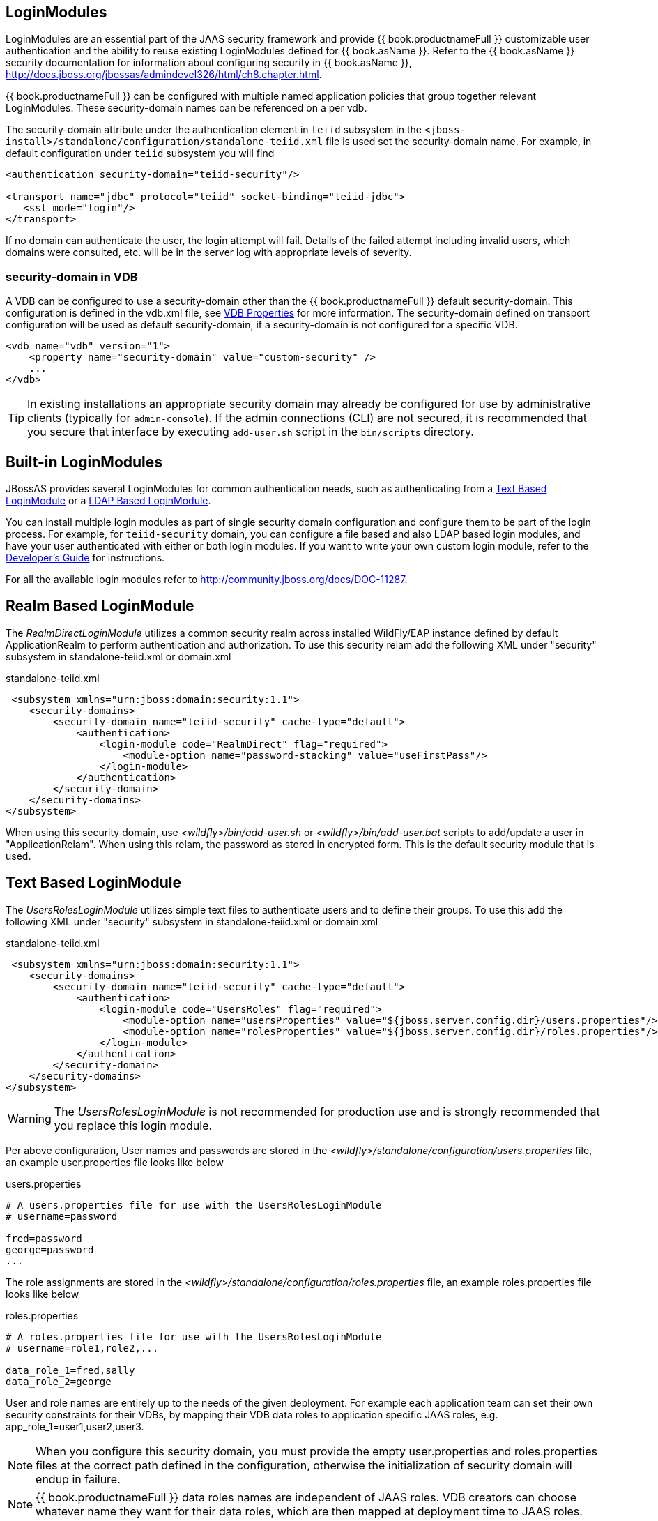 
== LoginModules

LoginModules are an essential part of the JAAS security framework and provide {{ book.productnameFull }} customizable user authentication and the ability to reuse existing LoginModules defined for {{ book.asName }}. Refer to the {{ book.asName }} security documentation for information about configuring security in {{ book.asName }}, http://docs.jboss.org/jbossas/admindevel326/html/ch8.chapter.html[http://docs.jboss.org/jbossas/admindevel326/html/ch8.chapter.html].

{{ book.productnameFull }} can be configured with multiple named application policies that group together relevant LoginModules. These security-domain names can be referenced on a per vdb.

The security-domain attribute under the authentication element in `teiid` subsystem in the `<jboss-install>/standalone/configuration/standalone-teiid.xml` file is used set the security-domain name. For example, in default configuration under `teiid` subsystem you will find

[source,xml]
----
<authentication security-domain="teiid-security"/>
  
<transport name="jdbc" protocol="teiid" socket-binding="teiid-jdbc">
   <ssl mode="login"/>
</transport>
----

If no domain can authenticate the user, the login attempt will fail. Details of the failed attempt including invalid users, which domains were consulted, etc. will be in the server log with appropriate levels of severity.

=== security-domain in VDB

A VDB can be configured to use a security-domain other than the {{ book.productnameFull }} default security-domain. This configuration is defined in the vdb.xml file, see link:../reference/r_vdb-properties.adoc[VDB Properties] for more information. The security-domain defined on transport configuration will be used as default security-domain, if a security-domain is not configured for a specific VDB.

[source,xml]
----
<vdb name="vdb" version="1">
    <property name="security-domain" value="custom-security" />
    ...
</vdb>
----

TIP: In existing installations an appropriate security domain may already be configured for use by administrative clients (typically for `admin-console`). If the admin connections (CLI) are not secured, it is recommended that you secure that interface by executing `add-user.sh` script in the `bin/scripts` directory.

== Built-in LoginModules

JBossAS provides several LoginModules for common authentication needs, such as authenticating from a link:LoginModules.adoc[Text Based LoginModule] or a link:LoginModules.adoc[LDAP Based LoginModule].

You can install multiple login modules as part of single security domain configuration and configure them to be part of the login process. For example, for `teiid-security` domain, you can configure a file based and also LDAP based login modules, and have your user authenticated with either or both login modules. If you want to write your own custom login module, refer to the
link:../dev/Developers_Guide.adoc[Developer’s Guide] for instructions.

For all the available login modules refer to http://community.jboss.org/docs/DOC-11287[http://community.jboss.org/docs/DOC-11287].

== Realm Based LoginModule

The _RealmDirectLoginModule_ utilizes a common security realm across installed WildFly/EAP instance defined by default ApplicationRealm to perform authentication and authorization. To use this security relam add the following XML under "security" subsystem in standalone-teiid.xml or domain.xml

[source,xml]
.standalone-teiid.xml
----
 <subsystem xmlns="urn:jboss:domain:security:1.1">
    <security-domains>
        <security-domain name="teiid-security" cache-type="default">
            <authentication>
                <login-module code="RealmDirect" flag="required">
                    <module-option name="password-stacking" value="useFirstPass"/>
                </login-module>
            </authentication>
        </security-domain>
    </security-domains>
</subsystem>
----

When using this security domain, use _<wildfly>/bin/add-user.sh_ or _<wildfly>/bin/add-user.bat_ scripts to add/update a user in "ApplicationRelam". When using this relam, the password as stored in encrypted form. This is the default security module that is used. 

== Text Based LoginModule

The _UsersRolesLoginModule_ utilizes simple text files to authenticate users and to define their groups. To use this add the following XML under "security" subsystem in standalone-teiid.xml or domain.xml 

[source,xml]
.standalone-teiid.xml
----
 <subsystem xmlns="urn:jboss:domain:security:1.1">
    <security-domains>
        <security-domain name="teiid-security" cache-type="default">
            <authentication>
                <login-module code="UsersRoles" flag="required">
                    <module-option name="usersProperties" value="${jboss.server.config.dir}/users.properties"/>
                    <module-option name="rolesProperties" value="${jboss.server.config.dir}/roles.properties"/>
                </login-module>
            </authentication>
        </security-domain>
    </security-domains>
</subsystem>
----

WARNING: The _UsersRolesLoginModule_ is not recommended for production use and is strongly recommended that you replace this login module.

Per above configuration, User names and passwords are stored in the _<wildfly>/standalone/configuration/users.properties_ file, an example user.properties file looks like below

users.properties
----
# A users.properties file for use with the UsersRolesLoginModule
# username=password

fred=password
george=password
...
----

The role assignments are stored in the _<wildfly>/standalone/configuration/roles.properties_ file, an example roles.properties file looks like below

roles.properties
----
# A roles.properties file for use with the UsersRolesLoginModule
# username=role1,role2,...

data_role_1=fred,sally
data_role_2=george
----

User and role names are entirely up to the needs of the given deployment. For example each application team can set their own security constraints for their VDBs, by mapping their VDB data roles to application specific JAAS roles, e.g. app_role_1=user1,user2,user3.

NOTE: When you configure this security domain, you must provide the empty user.properties and roles.properties files at the correct path defined in the configuration, otherwise the initialization of security domain will endup in failure.

NOTE: {{ book.productnameFull }} data roles names are independent of JAAS roles. VDB creators can choose whatever name they want for their data roles, which are then mapped at deployment time to JAAS roles.

== LDAP Based LoginModule

For more complete information to configure a LDAP based login module consult  https://access.redhat.com/documentation/en/red-hat-jboss-enterprise-application-platform/version-6.4/red-hat-jboss-enterprise-application-platform-64-how-to-configure-identity-management/how-to-configure-identity-management[EAP documentation]

Configure LDAP authentication by editing _standalone-teiid.xml_ under 'security' subsystem. Once the security-domain is defined, then edit the 'security-domain' attribute for {{ book.productnameFull }}’s 'transport' for which you want use this LDAP login.

[source,xml]
.standalone-teiid.xml
----
<subsystem xmlns="urn:jboss:domain:security:1.1">
    <security-domains>
        <security-domain name="ldap_security_domain">
            <authentication>
                <login-module code="LdapExtended" flag="required">
                    <module-option name="java.naming.factory.initial" value="com.sun.jndi.ldap.LdapCtxFactory" />
                    <module-option name="java.naming.provider.url" value="ldap://mydomain.org:389" />
                    <module-option name="java.naming.security.authentication" value="simple" />
                    <module-option name="bindDN" value="myuser" />
                    <module-option name="bindCredential" value="mypasswd" />
                    <module-option name="baseCtxDN" value="ou=People,dc=XXXX,dc=ca" />
                    <module-option name="baseFilter" value="(cn={0})" />
                    <module-option name="rolesCtxDN" value="ou=Webapp-Roles,ou=Groups,dc=XXXX,dc=ca" />
                    <module-option name="roleFilter" value="(member={1})" />
                    <module-option name="uidAttributeID" value="member" />
                    <module-option name="roleAttributeID" value="cn" />
                    <module-option name="roleAttributeIsDN" value="true" />
                    <module-option name="roleNameAttributeID" value="cn" />
                    <module-option name="roleRecursion" value="-1" />
                    <module-option name="searchScope" value="ONELEVEL_SCOPE" />
                    <module-option name="allowEmptyPasswords" value="false" />
                    <module-option name="throwValidateError" value="true" />
                </login-module>
            </authentication>
        </security-domain>
    </security-domains>
</subsystem>
----


NOTE: If using SSL to the LDAP server, ensure that the Corporate CA Certificate is added to the JRE trust store.

NOTE: Sometimes role information is DN, then you will requirethe property "parseRoleNameFromDN=true".

== Database LoginModule

For information to configure a Database based login module consult  https://access.redhat.com/documentation/en/red-hat-jboss-enterprise-application-platform/version-6.4/red-hat-jboss-enterprise-application-platform-64-how-to-configure-identity-management/how-to-configure-identity-management[EAP documentation]

== Cert LoginModule

For more complete information to configure a Certificate based login module consult  https://access.redhat.com/documentation/en/red-hat-jboss-enterprise-application-platform/version-6.4/red-hat-jboss-enterprise-application-platform-64-how-to-configure-identity-management/how-to-configure-identity-management[EAP documentation]

== Role Mapping LoginModule

If the LoginModule you are using exposes role names that you wish to map to more application specific names, then you can use the RoleMappingLoginModule. This uses a properties file to inject additional role names, and optionally replace the existing role, on authenticated subjects.

[source,xml]
.standalone-teiid.xml
----
<subsystem xmlns="urn:jboss:domain:security:1.1">
    <security-domains>
        <security-domain name="ldap_security_domain">
            <authentication>
                ...
                <login-module code="org.jboss.security.auth.spi.RoleMappingLoginModule" flag="optional">
                    <module-option name="rolesProperties" value="${jboss-install}/standalone/configuration/roles.properties" />
                    <module-option name="replaceRole" value="false" />
                </login-module>
                ...
            </authentication>
        </security-domain>
    </security-domains>
</subsystem>
----

== Custom LoginModules

If your authentication needs go beyond the provided LoginModules, please refer to the JAAS development guide at http://java.sun.com/j2se/1.5.0/docs/guide/security/jaas/JAASLMDevGuide.html[http://java.sun.com/j2se/1.5.0/docs/guide/security/jaas/JAASLMDevGuide.html]. There are also numerous guides available.

If you are extending one of the built-in LoginModules, refer to http://community.jboss.org/docs/DOC-9466[http://community.jboss.org/docs/DOC-9466].
